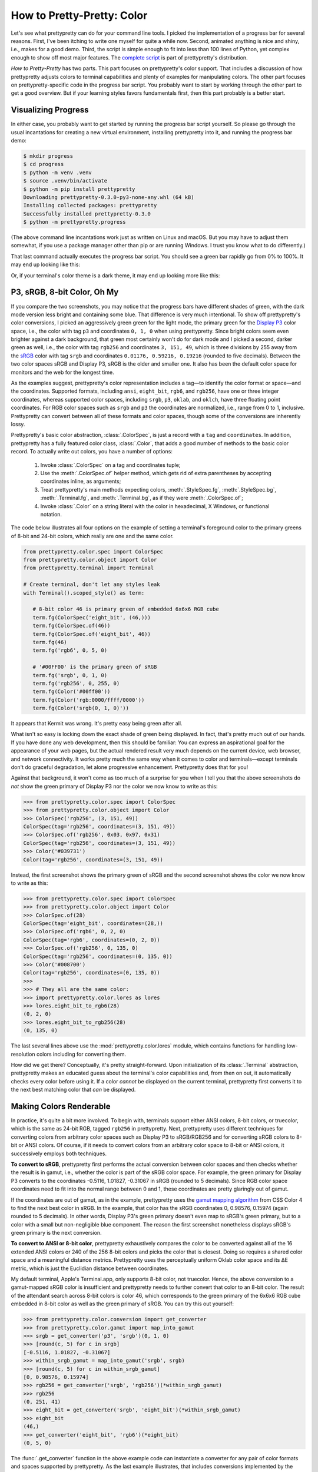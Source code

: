 How to Pretty-Pretty: Color
===========================

Let's see what prettypretty can do for your command line tools. I picked the
implementation of a progress bar for several reasons. First, I've been itching
to write one myself for quite a while now. Second, animated anything is nice and
shiny, i.e., makes for a good demo. Third, the script is simple enough to fit
into less than 100 lines of Python, yet complex enough to show off most major
features. The `complete script
<https://github.com/apparebit/prettypretty/blob/main/prettypretty/progress.py>`_
is part of prettypretty's distribution.

*How to Pretty-Pretty* has two parts. This part focuses on prettypretty's color
support. That includes a discussion of how prettypretty adjusts colors to
terminal capabilities and plenty of examples for manipulating colors. The other
part focuses on prettypretty-specific code in the progress bar script. You
probably want to start by working through the other part to get a good overview.
But if your learning styles favors fundamentals first, then this part probably
is a better start.


Visualizing Progress
--------------------

In either case, you probably want to get started by running the progress bar
script yourself. So please go through the usual incantations for creating a new
virtual environment, installing prettypretty into it, and running the progress
bar demo:

.. code-block:: console

   $ mkdir progress
   $ cd progress
   $ python -m venv .venv
   $ source .venv/bin/activate
   $ python -m pip install prettypretty
   Downloading prettypretty-0.3.0-py3-none-any.whl (64 kB)
   Installing collected packages: prettypretty
   Successfully installed prettypretty-0.3.0
   $ python -m prettypretty.progress

(The above command line incantations work just as written on Linux and macOS.
But you may have to adjust them somewhat, if you use a package manager other
than pip or are running Windows. I trust you know what to do differently.)

That last command actually executes the progress bar script. You should see a
green bar rapidly go from 0% to 100%. It may end up looking like this:

.. image:: figures/progress-bar-light.png
   :alt: A bright green progress bar at 100% against a white background
   :scale: 50 %

Or, if your terminal's color theme is a dark theme, it may end up looking more
like this:

.. image:: figures/progress-bar-dark.png
   :alt: A medium green progress bar at 100% against a black background
   :scale: 50 %


P3, sRGB, 8-bit Color, Oh My
----------------------------

If you compare the two screenshots, you may notice that the progress bars have
different shades of green, with the dark mode version less bright and containing
some blue. That difference is very much intentional. To show off prettypretty's
color conversions, I picked an aggressively green green for the light mode, the
primary green for the `Display P3 <https://en.wikipedia.org/wiki/DCI-P3>`_ color
space, i.e., the color with tag ``p3`` and coordinates ``0, 1, 0`` when using
prettypretty. Since bright colors seem even brighter against a dark background,
that green most certainly won't do for dark mode and I picked a second, darker
green as well, i.e., the color with tag ``rgb256`` and coordinates ``3, 151,
49``, which is three divisions by 255 away from the `sRGB
<https://en.wikipedia.org/wiki/SRGB>`_ color with tag ``srgb`` and coordinates
``0.01176, 0.59216, 0.19216`` (rounded to five decimals). Between the two color
spaces sRGB and Display P3, sRGB is the older and smaller one. It also has been
the default color space for monitors and the web for the longest time.

As the examples suggest, prettypretty's color representation includes a tag—to
identify the color format or space—and the coordinates. Supported formats,
including ``ansi``, ``eight_bit``, ``rgb6``, and ``rgb256``, have one or three
integer coordinates, whereas supported color spaces, including ``srgb``, ``p3``,
``oklab``, and ``oklch``, have three floating point coordinates. For RGB color
spaces such as ``srgb`` and ``p3`` the coordinates are normalized, i.e., range
from 0 to 1, inclusive. Prettypretty can convert between all of these formats
and color spaces, though some of the conversions are inherently lossy.

Prettypretty's basic color abstraction, :class:`.ColorSpec`, is just a record
with a ``tag`` and ``coordinates``. In addition, prettypretty has a fully
featured color class, :class:`.Color`, that adds a good number of methods to the
basic color record. To actually write out colors, you have a number of options:

 1. Invoke :class:`.ColorSpec` on a tag and coordinates tuple;
 2. Use the :meth:`.ColorSpec.of` helper method, which gets rid of extra
    parentheses by accepting coordinates inline, as arguments;
 3. Treat prettypretty's main methods expecting colors, :meth:`.StyleSpec.fg`,
    :meth:`.StyleSpec.bg`, :meth:`.Terminal.fg`, and :meth:`.Terminal.bg`, as if
    they were :meth:`.ColorSpec.of`;
 4. Invoke :class:`.Color` on a string literal with the color in hexadecimal, X
    Windows, or functional notation.

The code below illustrates all four options on the example of setting a
terminal's foreground color to the primary greens of 8-bit and 24-bit colors,
which really are one and the same color.

.. code-block:: python

   from prettypretty.color.spec import ColorSpec
   from prettypretty.color.object import Color
   from prettypretty.terminal import Terminal

   # Create terminal, don't let any styles leak
   with Terminal().scoped_style() as term:

      # 8-bit color 46 is primary green of embedded 6x6x6 RGB cube
      term.fg(ColorSpec('eight_bit', (46,)))
      term.fg(ColorSpec.of(46))
      term.fg(ColorSpec.of('eight_bit', 46))
      term.fg(46)
      term.fg('rgb6', 0, 5, 0)

      # '#00FF00' is the primary green of sRGB
      term.fg('srgb', 0, 1, 0)
      term.fg('rgb256', 0, 255, 0)
      term.fg(Color('#00ff00'))
      term.fg(Color('rgb:0000/ffff/0000'))
      term.fg(Color('srgb(0, 1, 0)'))

It appears that Kermit was wrong. It's pretty easy being green after all.

What isn't so easy is locking down the exact shade of green being displayed. In
fact, that's pretty much out of our hands. If you have done any web development,
then this should be familiar: You can express an aspirational goal for the
appearance of your web pages, but the actual rendered result very much depends
on the current device, web browser, and network connectivity. It works pretty
much the same way when it comes to color and terminals—except terminals don't do
graceful degradation, let alone progressive enhancement. Prettypretty does that
for you!

Against that background, it won't come as too much of a surprise for you when I
tell you that the above screenshots do *not* show the green primary of Display
P3 nor the color we now know to write as this:

.. code-block:: python

   >>> from prettypretty.color.spec import ColorSpec
   >>> from prettypretty.color.object import Color
   >>> ColorSpec('rgb256', (3, 151, 49))
   ColorSpec(tag='rgb256', coordinates=(3, 151, 49))
   >>> ColorSpec.of('rgb256', 0x03, 0x97, 0x31)
   ColorSpec(tag='rgb256', coordinates=(3, 151, 49))
   >>> Color('#039731')
   Color(tag='rgb256', coordinates=(3, 151, 49))

Instead, the first screenshot shows the primary green of sRGB and the second
screenshot shows the color we now know to write as this:

.. code-block:: python

   >>> from prettypretty.color.spec import ColorSpec
   >>> from prettypretty.color.object import Color
   >>> ColorSpec.of(28)
   ColorSpec(tag='eight_bit', coordinates=(28,))
   >>> ColorSpec.of('rgb6', 0, 2, 0)
   ColorSpec(tag='rgb6', coordinates=(0, 2, 0))
   >>> ColorSpec.of('rgb256', 0, 135, 0)
   ColorSpec(tag='rgb256', coordinates=(0, 135, 0))
   >>> Color('#008700')
   Color(tag='rgb256', coordinates=(0, 135, 0))
   >>>
   >>> # They all are the same color:
   >>> import prettypretty.color.lores as lores
   >>> lores.eight_bit_to_rgb6(28)
   (0, 2, 0)
   >>> lores.eight_bit_to_rgb256(28)
   (0, 135, 0)

The last several lines above use the :mod:`prettypretty.color.lores` module,
which contains functions for handling low-resolution colors including for
converting them.

How did we get there? Conceptually, it's pretty straight-forward. Upon
initialization of its :class:`.Terminal` abstraction, prettypretty makes an
educated guess about the terminal's color capabilities and, from then on out, it
automatically checks every color before using it. If a color *cannot* be
displayed on the current terminal, prettypretty first converts it to the next
best matching color that *can* be displayed.


Making Colors Renderable
------------------------

In practice, it's quite a bit more involved. To begin with, terminals support
either ANSI colors, 8-bit colors, or truecolor, which is the same as 24-bit RGB,
tagged ``rgb256`` in prettypretty. Next, prettypretty uses different techniques
for converting colors from arbitrary color spaces such as Display P3 to
sRGB/RGB256 and for converting sRGB colors to 8-bit or ANSI colors. Of course,
if it needs to convert colors from an arbitrary color space to 8-bit or ANSI
colors, it successively employs both techniques.

**To convert to sRGB**, prettypretty first performs the actual conversion
between color spaces and then checks whether the result is in gamut, i.e.,
whether the color is part of the sRGB color space. For example, the green
primary for Display P3 converts to the coordinates -0.5116, 1.01827, -0.31067 in
sRGB (rounded to 5 decimals). Since RGB color space coordinates need to fit into
the normal range between 0 and 1, these coordinates are pretty glaringly out of
gamut.

If the coordinates are out of gamut, as in the example, prettypretty uses the
`gamut mapping algorithm <https://www.w3.org/TR/css-color-4/#gamut-mapping>`_
from CSS Color 4 to find the next best color in sRGB. In the example, that color
has the sRGB coordinates 0, 0.98576, 0.15974 (again rounded to 5 decimals). In
other words, Display P3's green primary doesn't even map to sRGB's green
primary, but to a color with a small but non-negligible blue component. The
reason the first screenshot nonetheless displays sRGB's green primary is the
next conversion.

**To convert to ANSI or 8-bit color**, prettypretty exhaustively compares the
color to be converted against all of the 16 extended ANSI colors or 240 of the
256 8-bit colors and picks the color that is closest. Doing so requires a shared
color space and a meaningful distance metrics. Prettypretty uses the
perceptually uniform Oklab color space and its ΔE metric, which is just the
Euclidian distance between coordinates.

My default terminal, Apple's Terminal.app, only supports 8-bit color, not
truecolor. Hence, the above conversion to a gamut-mapped sRGB color is
insufficient and prettypretty needs to further convert that color to an 8-bit
color. The result of the attendant search across 8-bit colors is color 46, which
corresponds to the green primary of the 6x6x6 RGB cube embedded in 8-bit color
as well as the green primary of sRGB. You can try this out yourself:

.. code-block:: python

   >>> from prettypretty.color.conversion import get_converter
   >>> from prettypretty.color.gamut import map_into_gamut
   >>> srgb = get_converter('p3', 'srgb')(0, 1, 0)
   >>> [round(c, 5) for c in srgb]
   [-0.5116, 1.01827, -0.31067]
   >>> within_srgb_gamut = map_into_gamut('srgb', srgb)
   >>> [round(c, 5) for c in within_srgb_gamut]
   [0, 0.98576, 0.15974]
   >>> rgb256 = get_converter('srgb', 'rgb256')(*within_srgb_gamut)
   >>> rgb256
   (0, 251, 41)
   >>> eight_bit = get_converter('srgb', 'eight_bit')(*within_srgb_gamut)
   >>> eight_bit
   (46,)
   >>> get_converter('eight_bit', 'rgb6')(*eight_bit)
   (0, 5, 0)

The :func:`.get_converter` function in the above example code can instantiate a
converter for any pair of color formats and spaces supported by prettypretty. As
the last example illustrates, that includes conversions implemented by the
:mod:`prettypretty.color.lores` module.

The example shows the 24-bit RGB components for the gamut-mapped color as well.
If your terminal supports truecolor, that should be the color of the progress
bar when running in light mode.

If you use :class:`.Color`, the above becomes a bit more uniform and hence
simpler:

.. code-block:: python

   >>> from prettypretty.color.object import Color
   >>> str(Color("p3(0, 1, 0)"))
   'p3(0.0, 1.0, 0.0)'
   >>> str(Color("p3(0, 1, 0)").to("srgb"))
   'srgb(-0.5116, 1.0183, -0.31067)'
   >>> str(Color("p3(0, 1, 0)").to("srgb").to_gamut())
   'srgb(0.0, 0.98576, 0.15974)'
   >>> str(Color("p3(0, 1, 0)").to("srgb").to_gamut().to("rgb256"))
   'rgb(0, 251, 41)'
   >>> str(Color("p3(0, 1, 0)").to("srgb").to_gamut().to("eight_bit"))
   'eight_bit(46)'

Originally, the conversion to 8-bit colors considered all 256 8-bit colors. But
:doc:`experiments with high-resolution color ranges <hires-slices>` showed ugly
outliers corresponding to the 16 extended ANSI colors embedded in 8-bit color.
They were the closest colors, but just didn't match the results for close-by
colors well, resulting in visually noticeable outliers. To ensure more
harmonious results, I eliminated them as candidates when converting to 8-bit
color.

When converting to ANSI, prettypretty must of course consider the 16 extended
ANSI colors as candidates. But to do so, it must also convert them to Oklab. The
problem is that there is no standard for their RGB color values and, even if
there was, it wouldn't make much of a difference because most terminals modify
the ANSI colors with themes. Therefore, prettypretty uses ANSI escape codes to
query a terminal for the color values for the current theme and then uses those
values when converting to ANSI. That does result in different colors depending
on the terminal and its current theme. But as the :doc:`experiments with 8-bit
color ranges <index>` across different terminals demonstrate, that's actually a
unique strength of prettypretty, resulting in visually more consistent results.

Assuming that your terminal supports at least 8-bit colors, you can use the
``--ansi`` command line option to restrict the progress bar colors to just the
16 extended ANSI colors.

.. code-block:: console

   $ python -m prettypretty.progress --ansi

The progress bar should use ANSI colors 2 or 10, i.e., the regular or bright
green. But the result very much depends on your current terminal theme. If you
are so inclined, you can take this all the way to ``--nocolor``. With that
command line option, the progress bar is a stark black or white (or whatever
color your current terminal theme includes for the default foreground color),
just like the rest of the output.
